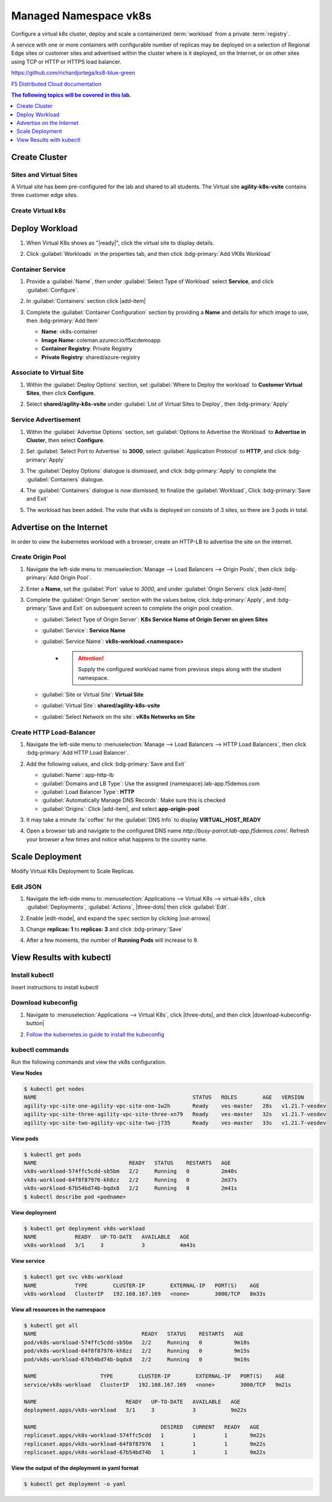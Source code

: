 Managed Namespace vk8s
======================

Configure a virtual k8s cluster, deploy and scale a containerized :term:`workload` from a private :term:`registry`.

A service with one or more containers with configurable number of replicas may be deployed on a selection of Regional Edge sites or customer sites and advertised within the cluster where is it deployed, on the Internet, or on other sites using TCP or HTTP or HTTPS load balancer.

https://github.com/richardjortega/ks8-blue-green

`F5 Distributed Cloud documentation <https://docs.cloud.f5.com/docs/ves-concepts/dist-app-mgmt>`_

..  contents:: The following topics will be covered in this lab.
    :local:
    :backlinks: none
    :depth: 1

Create Cluster
--------------

Sites and Virtual Sites
^^^^^^^^^^^^^^^^^^^^^^^

A Virtual site has been pre-configured for the lab and shared to all students. The Virtual site **agility-k8s-vsite** contains three customer edge sites.

.. tabs::

   .. tab:: UI

      #. Select the :guilabel:`Distributed Apps` tile on the F5 Distributed Cloud Services home page.

         .. image:: images/distributedappclick.png
            :width: 100%

      #. Click :menuselection:`Manage --> Virtual Sites`

         .. image:: images/manage-virtualsites.png
            :width: 100%

   .. tab:: vesctl

      .. code-block:: console

         $ vesctl cfg list virtual_site -n system
         +-----------+-------------------+--------+
         | NAMESPACE |       NAME        | LABELS |
         +-----------+-------------------+--------+
         | shared    | agility-k8s-vsite | <None> |
         +-----------+-------------------+--------+
         | shared    | ves-io-all-res    | <None> |
         +-----------+-------------------+--------+
         | shared    | ves-io-no-sites   | <None> |
         +-----------+-------------------+--------+
         | shared    | ves-no-sites      | <None> |
         +-----------+-------------------+--------+

   .. tab:: curl

      .. code-block:: console

         $ curl -X 'GET' -H 'X-Volterra-Useragent: v1/pgm=vesctl/host=ubuntu' --key vesprivate.key --cert vescred.cert 'https://f5-xc-lab-app.console.ves.volterra.io/api/config/namespaces/system/virtual_sites'


Create Virtual k8s
^^^^^^^^^^^^^^^^^^

.. tabs::

   .. tab:: UI

      #. Click :menuselection:`Applications --> Virtual K8s`, and then click :bdg-primary:`Add Virtual K8s` 

         .. image:: images/distributedappclickaddvirtualk8s.png
            :width: 100%

      #. **Name** the Virtual K8s object, then under :guilabel:`Virtual Sites` click |add-item|, select **shared/agility-k8s-vsite**, and click :bdg-primary:`Save and Exit`

         .. image:: images/distributedappclickvirtualk8ssettings2.png
            :width: 100%

         .. warning:: Virtual K8s "|create-in-progress|" may take five or more minutes to complete. :fa:`coffee`

         .. image:: images/distributedappclickvirtualk8screate-in-progress.png
            :width: 100%

   .. tab:: vesctl

      :file:`virtual_k8s.json`
  
      .. literalinclude:: manifests/virtual_k8s.json
         :language: json

      .. code-block:: console

         $ vesctl configuration create virtual_k8s -i virtual_k8s.json

Deploy Workload
---------------

#. When Virtual K8s shows as "|ready|", click the virtual site to display details.

   .. image:: images/distributedappclickvirtualk8sready.png
      :width: 100%

#. Click :guilabel:`Workloads` in the properties tab, and then click :bdg-primary:`Add VK8s Workload`

   .. image:: images/apps-vk8s-add-vk8s-workload.png
      :width: 100%

Container Service
^^^^^^^^^^^^^^^^^

#. Provide a :guilabel:`Name`, then under :guilabel:`Select Type of Workload` select **Service**, and click :guilabel:`Configure`.

   .. image:: images/vk8s-workload-create-workload-configure.png
      :width: 100%

#. In :guilabel:`Containers` section click |add-item|

   .. image:: images/6add_container.png
      :width: 100%

#. Complete the :guilabel:`Container Configuration` section by providing a **Name** and details for which image to use, then :bdg-primary:`Add Item`

   * **Name**: vk8s-container 
   * **Image Name**: coleman.azurecr.io/f5xcdemoapp
   * **Container Registry**: Private Registry
   * **Private Registry**: shared/azure-registry

   .. image:: images/7container_config.png
      :width: 100%

Associate to Virtual Site
^^^^^^^^^^^^^^^^^^^^^^^^^

#. Within the :guilabel:`Deploy Options` section, set :guilabel:`Where to Deploy the workload` to **Customer Virtual Sites**, then click **Configure**.

   .. image:: images/8deploy_options.png
      :width: 100%

#. Select **shared/agility-k8s-vsite** under :guilabel:`List of Virtual Sites to Deploy`, then :bdg-primary:`Apply`

   .. image:: images/9select_customer_site.png
      :width: 100%

Service Advertisement
^^^^^^^^^^^^^^^^^^^^^

#. Within the :guilabel:`Advertise Options` section, set :guilabel:`Options to Advertise the Workload` to **Advertise in Cluster**, then select **Configure**.

   .. image:: images/10select_advertise_options.png
      :width: 100%

#. Set :guilabel:`Select Port to Advertise` to **3000**, select :guilabel:`Application Protocol` to **HTTP**, and click :bdg-primary:`Apply`

   .. image:: images/11set_advertise_port.png
      :width: 100%

#. The :guilabel:`Deploy Options` dialogue is dismissed, and click :bdg-primary:`Apply` to complete the :guilabel:`Containers` dialogue.

   .. image:: images/apply-vk8s-workload.png
      :width: 100%

#. The :guilabel:`Containers` dialogue is now dismissed, to finalize the :guilabel:`Workload`, Click :bdg-primary:`Save and Exit`

   .. image:: images/create-workload-save-and-exit.png
      :width: 100%

#. The workload has been added. The vsite that vk8s is deployed on consists of 3 sites, so there are 3 pods in total.

   .. image:: images/12verify_3_workload_sites_pods.png
      :width: 100%

Advertise on the Internet
-------------------------

In order to view the kubernetes workload with a browser, create an HTTP-LB to advertise the site on the internet.

Create Origin Pool
^^^^^^^^^^^^^^^^^^

#. Navigate the left-side menu to :menuselection:`Manage --> Load Balancers --> Origin Pools`, then click :bdg-primary:`Add Origin Pool`.

   .. image:: images/m-origin-pool.png
      :width: 100%

#. Enter a **Name**, set the :guilabel:`Port` value to *3000*, and under :guilabel:`Origin Servers` click |add-item|

   .. image:: images/m-origin-pool-name.png
      :width: 100%

#. Complete the :guilabel:`Origin Server` section with the values below, click :bdg-primary:`Apply`, and :bdg-primary:`Save and Exit` on subsequent screen to complete the origin pool creation.

   * :guilabel:`Select Type of Origin Server`: **K8s Service Name of Origin Server on given Sites**
   * :guilabel:`Service`: **Service Name**
   * :guilabel:`Service Name`: **vk8s-workload.<namespace>**
      * .. attention::
           Supply the configured workload name from previous steps along with the student namespace.
   * :guilabel:`Site or Virtual Site`: **Virtual Site**
   * :guilabel:`Virtual Site`: **shared/agility-k8s-vsite**
   * :guilabel:`Select Network on the site`: **vK8s Networks on Site**

   .. image:: images/m3-add-origin-server.png
      :width: 100%

Create HTTP Load-Balancer
^^^^^^^^^^^^^^^^^^^^^^^^^

#. Navigate the left-side menu to :menuselection:`Manage --> Load Balancers --> HTTP Load Balancers`, then click :bdg-primary:`Add HTTP Load Balancer`.

   .. image:: images/m-add-http.png
      :width: 100%

#. Add the following values, and click :bdg-primary:`Save and Exit`

   * :guilabel:`Name`: app-http-lb
   * :guilabel:`Domains and LB Type`: Use the assigned {namespace}.lab-app.f5demos.com
   * :guilabel:`Load Balancer Type`: **HTTP**
   * :guilabel:`Automatically Manage DNS Records`: Make sure this is checked
   * :guilabel:`Origins`: Click |add-item|, and select **app-origin-pool**

   .. image:: images/m-http-name.png
      :width: 100%

#. It may take a minute :fa:`coffee` for the :guilabel:`DNS Info` to display **VIRTUAL_HOST_READY**

   .. image:: images/m-http-status.png
      :width: 100%

#. Open a browser tab and navigate to the configured DNS name `http://busy-parrot.lab-app.f5demos.com/`. Refresh your browser a few times and notice what happens to the country name.

   .. image:: images/m-http-page.png
      :width: 100%

Scale Deployment
----------------

Modify Virtual K8s Deployment to Scale Replicas.

Edit JSON
^^^^^^^^^

#. Navigate the left-side menu to :menuselection:`Applications --> Virtual K8s --> virtual-k8s`, click :guilabel:`Deployments`, :guilabel:`Actions`, |three-dots| then click :guilabel:`Edit`.

   .. image:: images/14edit_deployment.png
      :width: 100%

#. Enable |edit-mode|, and expand the ``spec`` section by clicking |out-arrows|

   .. image:: images/15modify_deployment_spec.png
      :width: 100%

#. Change **replicas: 1** to **replicas: 3** and click :bdg-primary:`Save`

   .. image:: images/set-three-replicas-save.png
      :width: 100%

#. After a few moments, the number of **Running Pods** will increase to 9.

   .. image:: images/16review_scaled_deployment.png
      :width: 100%

View Results with kubectl
-------------------------

Install kubectl
^^^^^^^^^^^^^^^

Insert instructions to install kubectl

Download kubeconfig
^^^^^^^^^^^^^^^^^^^^

#. Navigate to :menuselection:`Applications --> Virtual K8s`, click |three-dots|, and then click |download-kubeconfig-button|

   .. image:: images/distributedappclickvirtualk8kubeconfig.png
      :width: 100%

#. `Follow the kubernetes.io guide to install the kubeconfig <https://kubernetes.io/docs/concepts/configuration/organize-cluster-access-kubeconfig/>`_

kubectl commands
^^^^^^^^^^^^^^^^

Run the following commands and view the vk8s configuration.

**View Nodes**

.. code-block:: console

   $ kubectl get nodes
   NAME                                                 STATUS   ROLES        AGE   VERSION
   agility-vpc-site-one-agility-vpc-site-one-1w2h       Ready    ves-master   28s   v1.21.7-vesdev
   agility-vpc-site-three-agility-vpc-site-three-xn79   Ready    ves-master   32s   v1.21.7-vesdev
   agility-vpc-site-two-agility-vpc-site-two-j735       Ready    ves-master   33s   v1.21.7-vesdev
   
**View pods**

.. code-block:: console
 
   $ kubectl get pods
   NAME                             READY   STATUS    RESTARTS   AGE
   vk8s-workload-574ffc5cdd-sb5bm   2/2     Running   0          2m40s
   vk8s-workload-64f8f87976-kh8zz   2/2     Running   0          2m37s
   vk8s-workload-67b54bd74b-bqdx8   2/2     Running   0          2m41s
   $ kubectl describe pod <podname>
   
**View deployment**

.. code-block:: console

   $ kubectl get deployment vk8s-workload
   NAME            READY   UP-TO-DATE   AVAILABLE   AGE
   vk8s-workload   3/1     3            3           4m43s

**View service**

.. code-block:: console

   $ kubectl get svc vk8s-workload
   NAME            TYPE        CLUSTER-IP        EXTERNAL-IP   PORT(S)    AGE
   vk8s-workload   ClusterIP   192.168.167.169   <none>        3000/TCP   8m33s

**View all resources in the namespace**

.. code-block:: console

   $ kubectl get all
   NAME                                 READY   STATUS    RESTARTS   AGE
   pod/vk8s-workload-574ffc5cdd-sb5bm   2/2     Running   0          9m18s
   pod/vk8s-workload-64f8f87976-kh8zz   2/2     Running   0          9m15s
   pod/vk8s-workload-67b54bd74b-bqdx8   2/2     Running   0          9m19s

   NAME                    TYPE        CLUSTER-IP        EXTERNAL-IP   PORT(S)    AGE
   service/vk8s-workload   ClusterIP   192.168.167.169   <none>        3000/TCP   9m21s

   NAME                            READY   UP-TO-DATE   AVAILABLE   AGE
   deployment.apps/vk8s-workload   3/1     3            3           9m22s

   NAME                                       DESIRED   CURRENT   READY   AGE
   replicaset.apps/vk8s-workload-574ffc5cdd   1         1         1       9m22s
   replicaset.apps/vk8s-workload-64f8f87976   1         1         1       9m22s
   replicaset.apps/vk8s-workload-67b54bd74b   1         1         1       9m22s

**View the output of the deployment in yaml format**

.. code-block:: console

   $ kubectl get deployment -o yaml

